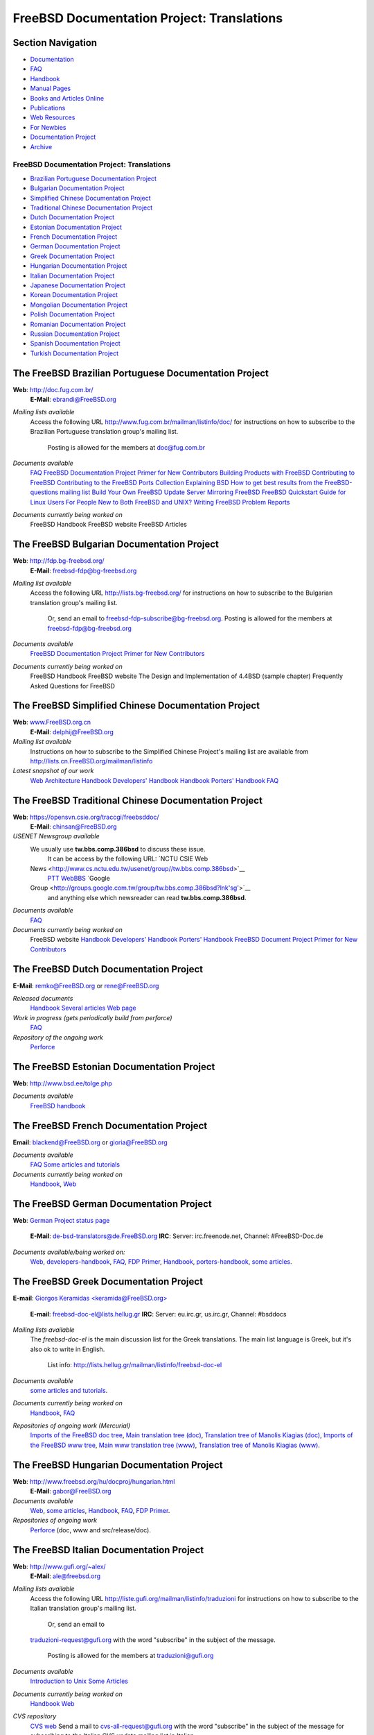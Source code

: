 ===========================================
FreeBSD Documentation Project: Translations
===========================================

.. raw:: html

   <div id="containerwrap">

.. raw:: html

   <div id="container">

.. raw:: html

   <div id="content">

.. raw:: html

   <div id="sidewrap">

.. raw:: html

   <div id="sidenav">

Section Navigation
------------------

-  `Documentation <../docs.html>`__
-  `FAQ <../doc/en_US.ISO8859-1/books/faq/>`__
-  `Handbook <../doc/en_US.ISO8859-1/books/handbook/>`__
-  `Manual Pages <//www.FreeBSD.org/cgi/man.cgi>`__
-  `Books and Articles Online <../docs/books.html>`__
-  `Publications <../publish.html>`__
-  `Web Resources <../docs/webresources.html>`__
-  `For Newbies <../projects/newbies.html>`__
-  `Documentation Project <../docproj/>`__
-  `Archive <https://docs.freebsd.org/doc/>`__

.. raw:: html

   </div>

.. raw:: html

   </div>

.. raw:: html

   <div id="contentwrap">

FreeBSD Documentation Project: Translations
===========================================

-  `Brazilian Portuguese Documentation
   Project <#brazilian_portuguese>`__
-  `Bulgarian Documentation Project <#bulgarian>`__
-  `Simplified Chinese Documentation Project <#chinese-cn>`__
-  `Traditional Chinese Documentation Project <#chinese-tw>`__
-  `Dutch Documentation Project <#dutch>`__
-  `Estonian Documentation Project <#estonian>`__
-  `French Documentation Project <#french>`__
-  `German Documentation Project <#german>`__
-  `Greek Documentation Project <#greek>`__
-  `Hungarian Documentation Project <#hungarian>`__
-  `Italian Documentation Project <#italian>`__
-  `Japanese Documentation Project <#japanese>`__
-  `Korean Documentation Project <#korean>`__
-  `Mongolian Documentation Project <#mongolian>`__
-  `Polish Documentation Project <#polish>`__
-  `Romanian Documentation Project <#romanian>`__
-  `Russian Documentation Project <#russian>`__
-  `Spanish Documentation Project <#spanish>`__
-  `Turkish Documentation Project <#turkish>`__

The FreeBSD Brazilian Portuguese Documentation Project
------------------------------------------------------

**Web**: http://doc.fug.com.br/
 **E-Mail**: ebrandi@FreeBSD.org

*Mailing lists available*
    Access the following URL http://www.fug.com.br/mailman/listinfo/doc/
    for instructions on how to subscribe to the Brazilian Portuguese
    translation group's mailing list.
     Posting is allowed for the members at doc@fug.com.br
*Documents available*
    `FAQ <../doc/pt_BR.ISO8859-1/books/faq/index.html>`__
    `FreeBSD Documentation Project Primer for New
    Contributors <../doc/pt_BR.ISO8859-1/books/fdp-primer/index.html>`__
    `Building Products with
    FreeBSD <../doc/pt_BR.ISO8859-1/articles/building-products/index.html>`__
    `Contributing to
    FreeBSD <../doc/pt_BR.ISO8859-1/articles/contributing/index.html>`__
    `Contributing to the FreeBSD Ports
    Collection <../doc/pt_BR.ISO8859-1/articles/contributing-ports/index.html>`__
    `Explaining
    BSD <../doc/pt_BR.ISO8859-1/articles/explaining-bsd/index.html>`__
    `How to get best results from the FreeBSD-questions mailing
    list <../doc/pt_BR.ISO8859-1/articles/freebsd-questions/index.html>`__
    `Build Your Own FreeBSD Update
    Server <../doc/pt_BR.ISO8859-1/articles/freebsd-update-server/index.html>`__
    `Mirroring
    FreeBSD <../doc/pt_BR.ISO8859-1/articles/hubs/index.html>`__
    `FreeBSD Quickstart Guide for Linux
    Users <../doc/pt_BR.ISO8859-1/articles/linux-users/index.html>`__
    `For People New to Both FreeBSD and
    UNIX? <../doc/pt_BR.ISO8859-1/articles/new-users/index.html>`__
    `Writing FreeBSD Problem
    Reports <../doc/pt_BR.ISO8859-1/articles/problem-reports/index.html>`__
*Documents currently being worked on*
    FreeBSD Handbook
    FreeBSD website
    FreeBSD Articles

The FreeBSD Bulgarian Documentation Project
-------------------------------------------

**Web**: http://fdp.bg-freebsd.org/
 **E-Mail**: freebsd-fdp@bg-freebsd.org

*Mailing list available*
    Access the following URL http://lists.bg-freebsd.org/ for
    instructions on how to subscribe to the Bulgarian translation
    group's mailing list.
     Or, send an email to freebsd-fdp-subscribe@bg-freebsd.org.
     Posting is allowed for the members at freebsd-fdp@bg-freebsd.org
*Documents available*
    `FreeBSD Documentation Project Primer for New
    Contributors <http://www.cybershade.us/freebsd/bg/fdp/split/>`__
*Documents currently being worked on*
    FreeBSD Handbook
    FreeBSD website
    The Design and Implementation of 4.4BSD (sample chapter)
    Frequently Asked Questions for FreeBSD

The FreeBSD Simplified Chinese Documentation Project
----------------------------------------------------

**Web**: `www.FreeBSD.org.cn <http://www.FreeBSD.org.cn>`__
 **E-Mail**: delphij@FreeBSD.org

*Mailing list available*
    Instructions on how to subscribe to the Simplified Chinese Project's
    mailing list are available from
    http://lists.cn.FreeBSD.org/mailman/listinfo
*Latest snapshot of our work*
    `Web <http://cnsnap.cn.FreeBSD.org/zh_CN/>`__
    `Architecture
    Handbook <http://cnsnap.cn.FreeBSD.org/doc/zh_CN/books/arch-handbook>`__
    `Developers'
    Handbook <http://cnsnap.cn.FreeBSD.org/doc/zh_CN/books/developers-handbook>`__
    `Handbook <http://cnsnap.cn.FreeBSD.org/doc/zh_CN/books/handbook>`__
    `Porters'
    Handbook <http://cnsnap.cn.FreeBSD.org/doc/zh_CN/books/porters-handbook>`__
    `FAQ <http://cnsnap.cn.FreeBSD.org/doc/zh_CN/books/faq>`__

The FreeBSD Traditional Chinese Documentation Project
-----------------------------------------------------

**Web**: https://opensvn.csie.org/traccgi/freebsddoc/
 **E-Mail**: chinsan@FreeBSD.org

*USENET Newsgroup available*
    We usually use **tw.bbs.comp.386bsd** to discuss these issue.
     It can be access by the following URL:
     `NCTU CSIE Web
    News <http://www.cs.nctu.edu.tw/usenet/group//tw.bbs.comp.386bsd>`__
     `PTT WebBBS <http://www.ptt.cc/bbs/FreeBSD/index.html>`__
     `Google
    Group <http://groups.google.com.tw/group/tw.bbs.comp.386bsd?lnk'sg'>`__
     and anything else which newsreader can read **tw.bbs.comp.386bsd**.
*Documents available*
    `FAQ <../zh/FAQ/index.html>`__
*Documents currently being worked on*
    FreeBSD website
    `Handbook <../doc/zh_TW/books/handbook/>`__
    `Developers' Handbook <../doc/zh_TW/books/developers-handbook>`__
    `Porters' Handbook <../doc/zh_TW/books/porters-handbook>`__
    `FreeBSD Document Project Primer for New
    Contributors <../doc/zh_TW/books/fdp-primer>`__

The FreeBSD Dutch Documentation Project
---------------------------------------

**E-Mail**: remko@FreeBSD.org or rene@FreeBSD.org

*Released documents*
    `Handbook <http://www.freebsd.org/doc/nl/books/handbook>`__
    `Several articles <http://www.freebsd.org/doc/nl/articles/>`__
    `Web page <http://www.freebsd.org/nl>`__
*Work in progress (gets periodically build from perforce)*
    `FAQ <http://www.freebsd-nl.org/faq/>`__
*Repository of the ongoing work*
    `Perforce <http://p4web.freebsd.org/@md=d&cd=//depot/projects/docproj_nl/&c=aXw@//depot/projects/docproj_nl/?ac=83>`__

The FreeBSD Estonian Documentation Project
------------------------------------------

**Web**: http://www.bsd.ee/tolge.php

*Documents available*
    `FreeBSD handbook <http://www.bsd.ee/handbook/>`__

The FreeBSD French Documentation Project
----------------------------------------

**Email**: blackend@FreeBSD.org or gioria@FreeBSD.org

*Documents available*
    `FAQ <../doc/fr_FR.ISO8859-1/books/faq/book.html>`__
    `Some articles and tutorials <../doc/fr_FR.ISO8859-1/articles/>`__
*Documents currently being worked on*
    `Handbook <../doc/fr_FR.ISO8859-1/books/handbook/book.html>`__,
    `Web <../fr/index.html>`__

The FreeBSD German Documentation Project
----------------------------------------

**Web**: `German Project status
page <https://people.freebsd.org/~jkois/FreeBSDde/de/>`__
 **E-Mail**: de-bsd-translators@de.FreeBSD.org
 **IRC**: Server: irc.freenode.net, Channel: #FreeBSD-Doc.de

*Documents available/being worked on:*
    `Web <../de/index.html>`__,
    `developers-handbook <../doc/de_DE.ISO8859-1/books/developers-handbook/index.html>`__,
    `FAQ <../doc/de_DE.ISO8859-1/books/faq/index.html>`__, `FDP
    Primer <../doc/de_DE.ISO8859-1/books/fdp-primer/index.html>`__,
    `Handbook <../doc/de_DE.ISO8859-1/books/handbook/index.html>`__,
    `porters-handbook <../doc/de_DE.ISO8859-1/books/porters-handbook/index.html>`__,
    `some articles <../doc/de_DE.ISO8859-1/articles/>`__.

The FreeBSD Greek Documentation Project
---------------------------------------

**E-mail**: `Giorgos Keramidas
<keramida@FreeBSD.org> <mailto:keramida@FreeBSD.org>`__
 **E-mail**: freebsd-doc-el@lists.hellug.gr
 **IRC**: Server: eu.irc.gr, us.irc.gr, Channel: #bsddocs

*Mailing lists available*
    The *freebsd-doc-el* is the main discussion list for the Greek
    translations. The main list language is Greek, but it's also ok to
    write in English.
     List info: http://lists.hellug.gr/mailman/listinfo/freebsd-doc-el
*Documents available*
    `some articles and tutorials <../doc/el_GR.ISO8859-7/articles>`__.
*Documents currently being worked on*
    `Handbook <../doc/el_GR.ISO8859-7/books/handbook/index.html>`__,
    `FAQ <../doc/el_GR.ISO8859-7/books/faq/index.html>`__
*Repositories of ongoing work (Mercurial)*
    `Imports of the FreeBSD doc
    tree <http://hg.hellug.gr/freebsd/doc/>`__, `Main translation tree
    (doc) <http://hg.hellug.gr/freebsd/doc-el/>`__, `Translation tree of
    Manolis Kiagias (doc) <http://hg.hellug.gr/freebsd/doc-sonicy/>`__,
    `Imports of the FreeBSD www
    tree <http://hg.hellug.gr/freebsd/www/>`__, `Main www translation
    tree (www) <http://hg.hellug.gr/freebsd/www-el/>`__, `Translation
    tree of Manolis Kiagias
    (www) <http://hg.hellug.gr/freebsd/www-sonicy/>`__.

The FreeBSD Hungarian Documentation Project
-------------------------------------------

**Web**: http://www.freebsd.org/hu/docproj/hungarian.html
 **E-Mail**: gabor@FreeBSD.org

*Documents available*
    `Web <../hu/index.html>`__, `some articles <../doc/hu/articles/>`__,
    `Handbook <../doc/hu/books/handbook/>`__,
    `FAQ <../doc/hu/books/faq/>`__, `FDP
    Primer <../doc/hu/books/fdp-primer/>`__.
*Repositories of ongoing work*
    `Perforce <http://p4web.freebsd.org/@md=d&cd=//depot/projects/docproj_hu/&c=aXw@//depot/projects/docproj_hu/?ac=83>`__
    (doc, www and src/release/doc).

The FreeBSD Italian Documentation Project
-----------------------------------------

**Web**: http://www.gufi.org/~alex/
 **E-Mail**: ale@freebsd.org

*Mailing lists available*
    Access the following URL
    http://liste.gufi.org/mailman/listinfo/traduzioni for instructions
    on how to subscribe to the Italian translation group's mailing list.
     Or, send an email to
    `traduzioni-request@gufi.org <mailto:traduzioni-request@gufi.org?subject=subscribe>`__
    with the word "subscribe" in the subject of the message.
     Posting is allowed for the members at traduzioni@gufi.org
*Documents available*
    `Introduction to
    Unix <../doc/it_IT.ISO8859-15/books/unix-introduction/index.html>`__
    `Some Articles <../it/docs.html#articles>`__
*Documents currently being worked on*
    `Handbook <../doc/it_IT.ISO8859-15/books/handbook/index.html>`__
    `Web <../it/index.html>`__
*CVS repository*
    `CVS web <http://cvs.gufi.org/cgi/cvsweb.cgi/doc/>`__
    Send a mail to
    `cvs-all-request@gufi.org <mailto:cvs-all-request@gufi.org?subject=subscribe>`__
    with the word "subscribe" in the subject of the message for
    subscribing to the Italian CVS update mailing list in Italian.

The FreeBSD Japanese Documentation Project
------------------------------------------

**Web**: http://www.jp.FreeBSD.org/doc-jp/
 **E-Mail**: doc-jp@jp.FreeBSD.org

*Documents available*
    `Handbook <../doc/ja_JP.eucJP/books/handbook/index.html>`__,
    `FAQ <../doc/ja_JP.eucJP/books/faq/index.html>`__,
    `Web <../ja/index.html>`__, `FreeBSD NewsLetter Issue
    #2 <http://www.jp.FreeBSD.org/NewsLetter/Issue2/>`__
*Documents currently being worked on*
    FreeBSD Tutorials

The FreeBSD Korean Documentation Project
----------------------------------------

**Web**: http://www.kr.FreeBSD.org/projects/doc-kr/
 **E-Mail**: doc@kr.FreeBSD.org

*Documents currently being worked on*
    Handbook

The FreeBSD Mongolian Documentation Project
-------------------------------------------

**Web**:
http://www.mnbsd.org/staticpages/index.php?page=20061102180543371
 **E-Mail**: ganbold@micom.mng.net, natsag2000@yahoo.com,
admin@mnbsd.org

*Documents currently being worked on*
    FreeBSD Handbook. The Mongolian translation of the FreeBSD Handbook
    is part of the FreeBSD doc/ tree. Translation work continues, and
    the latest documents are available online at:
    http://www.mnbsd.org/freebsd_mn_doc/. If you want to help with the
    Mongolian Documentation Project, a good starting point is the
    `readme\_translators.txt <http://www.mnbsd.org/freebsd_mn_doc/readme_translators.txt>`__
    mini-guide, available at http://www.mnbsd.org/.

The FreeBSD Polish Documentation Project
----------------------------------------

**Web**: `http://freebsd.therek.net <http://freebsd.therek.net/>`__
 **E-Mail**: bsd@therek.net

*Documents available*
    Some tutorials
*Documents currently being worked on*
    Handbook

The FreeBSD Romanian Documentation Project
------------------------------------------

**Web**: http://www.rofug.ro/projects/ro-l10n/
 **E-Mail**: ady@rofug.ro

*Mailing lists available*
    To subscribe to the ro-l10n mailing list see the project's webpage
    or send an e-mail to listar@rofug.ro with "subscribe ro-l10n" in the
    body of the message.
     Postings are allowed only for the ro-l10n list members.
*Documents currently being worked on*
    Handbook

The FreeBSD Russian Documentation Project
-----------------------------------------

**Web**: `http://www.FreeBSD.org.ua <http://www.FreeBSD.org.ua/>`__
 **E-Mail**: frdp@FreeBSD.org.ua

*Documents available*
    `FAQ <../doc/ru_RU.KOI8-R/books/faq/index.html>`__
    `WWW <../ru/index.html>`__
    `Other documents list <http://www.FreeBSD.org.ua/docs.html>`__
*Documents currently being worked on*
    `Handbook <http://www.FreeBSD.org.ua/doc/ru_RU.KOI8-R/books/handbook/>`__

The FreeBSD Spanish Documentation Project
-----------------------------------------

**Web**: http://www.es.FreeBSD.org/es/
 **E-Mail**: jesusr@FreeBSD.org

*Mailing lists available*
    `Spanish
    documentation <https://listas.es.freebsd.org/mailman/listinfo/doc>`__
*Documents available*
    `FAQ <../doc/es_ES.ISO8859-1/books/faq/index.html>`__
    `Handbook <../doc/es_ES.ISO8859-1/books/handbook/index.html>`__
    `Articles <../doc/es_ES.ISO8859-1/articles/>`__

The FreeBSD Turkish Documentation Project
-----------------------------------------

**Web**: http://www.enderunix.org/ftdp/
 **E-Mail**: ofsen@enderunix.org

*Mailing lists available*
    To subscribe to the ftdp mailing list see the project's web page or
    send a blank e-mail to
    `ftpd-subscribe@lists.enderunix.org <ftdp-subscribe@lists.enderunix.org>`__.
*Documents available*
    `WWW <../tr/index.html>`__
    `Other documents list <http://www.enderunix.org/ftdp/>`__
*Documents currently being worked on*
    FDP-Primer

`FreeBSD Documentation Project Home <docproj.html>`__

.. raw:: html

   </div>

.. raw:: html

   </div>

.. raw:: html

   <div id="footer">

.. raw:: html

   </div>

.. raw:: html

   </div>

.. raw:: html

   </div>
